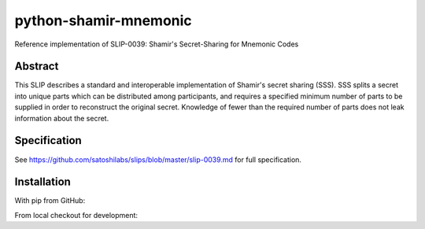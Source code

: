 python-shamir-mnemonic
===============

Reference implementation of SLIP-0039: Shamir's Secret-Sharing for Mnemonic
Codes

Abstract
--------

This SLIP describes a standard and interoperable implementation of Shamir's
secret sharing (SSS). SSS splits a secret into unique parts which can be
distributed among participants, and requires a specified minimum number of
parts to be supplied in order to reconstruct the original secret. Knowledge of
fewer than the required number of parts does not leak information about the
secret.

Specification
-------------

See https://github.com/satoshilabs/slips/blob/master/slip-0039.md for full
specification.

Installation
------------

With pip from GitHub:

.. code_block:: console

    $ pip3 install https://github.com/trezor/python-shamir-mnemonic

From local checkout for development:

.. code_block:: console

    $ python3 setup.py develop
